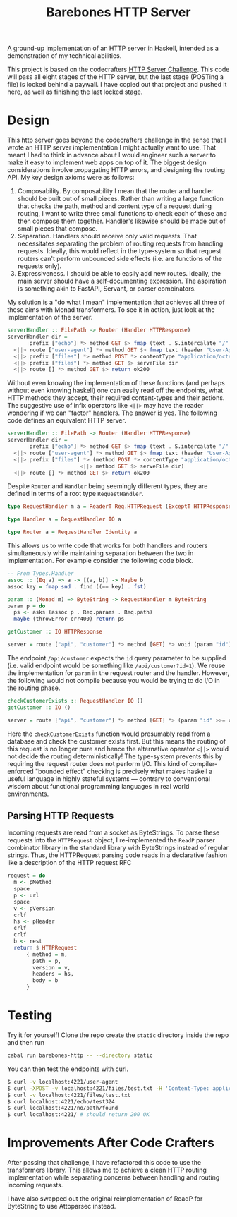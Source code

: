 #+title: Barebones HTTP Server

A ground-up implementation of an HTTP server in Haskell, intended as a
demonstration of my technical abilities.

This project is based on the codecrafters [[https://app.codecrafters.io/courses/http-server][HTTP Server Challenge]]. This code will
pass all eight stages of the HTTP server, but the last stage (POSTing a file) is
locked behind a paywall. I have copied out that project and pushed it here, as
well as finishing the last locked stage.

* Design

This http server goes beyond the codecrafters challenge in the sense that I
wrote an HTTP server implementation I might actually want to use. That meant I
had to think in advance about I would engineer such a server to make it easy to
implement web apps on top of it.  The biggest design considerations involve
propagating HTTP errors, and designing the routing API. My key design axioms
were as follows:

1. Composability. By composability I mean that the router and handler should be
   built out of small pieces. Rather than writing a large function that checks
   the path, method and content type of a request during routing, I want to
   write three small functions to check each of these and then compose them
   together. Handler's likewise should be made out of small pieces that compose.
2. Separation. Handlers should receive only valid requests. That necessitates
   separating the problem of routing requests from handling requests. Ideally,
   this would reflect in the type-system so that request routers can't perform
   unbounded side effects (i.e. are functions of the requests only).
3. Expressiveness. I should be able to easily add new routes. Ideally, the main
   server should have a self-documenting expression. The aspiration is something
   akin to FastAPI, Servant, or parser combinators.

My solution is a "do what I mean" implementation that achieves all three of
these aims with Monad transformers. To see it in action, just look at the implementation of the server.

#+begin_src haskell
serverHandler :: FilePath -> Router (Handler HTTPResponse)
serverHandler dir =
       prefix ["echo"] *> method GET $> fmap (text . S.intercalate "/" . tail) reqPath
  <||> route ["user-agent"] *> method GET $> fmap text (header "User-Agent")
  <||> prefix ["files"] *> method POST *> contentType "application/octet-stream" $> postFile dir
  <||> prefix ["files"] *> method GET $> serveFile dir
  <||> route [] *> method GET $> return ok200
#+end_src

Without even knowing the implementation of these functions (and perhaps without
even knowing haskell) one can easily read off the endpoints, what HTTP methods
they accept, their required content-types and their actions. The suggestive use
of infix operators like =<||>= may have the reader wondering if we can "factor"
handlers. The answer is yes. The following code defines an equivalent HTTP
server.

#+begin_src haskell
serverHandler :: FilePath -> Router (Handler HTTPResponse)
serverHandler dir =
       prefix ["echo"] *> method GET $> fmap (text . S.intercalate "/" . tail) reqPath
  <||> route ["user-agent"] *> method GET $> fmap text (header "User-Agent")
  <||> prefix ["files"] *> (method POST *> contentType "application/octet-stream" $> postFile dir
                       <||> method GET $> serveFile dir)
  <||> route [] *> method GET $> return ok200
#+end_src

Despite =Router= and =Handler= being seemingly different types, they are defined in terms of a root type =RequestHandler=.

#+begin_src haskell
type RequestHandler m a = ReaderT Req.HTTPRequest (ExceptT HTTPResponse m) a

type Handler a = RequestHandler IO a

type Router a = RequestHandler Identity a
#+end_src

This allows us to write code that works for both handlers and routers simultaneously while maintaining separation between the two in implementation. For example consider the following code block.

#+begin_src haskell
-- From Types.Handler
assoc :: (Eq a) => a -> [(a, b)] -> Maybe b
assoc key = fmap snd . find ((== key) . fst)

param :: (Monad m) => ByteString -> RequestHandler m ByteString
param p = do
  ps <- asks (assoc p . Req.params . Req.path)
  maybe (throwError err400) return ps

getCustomer :: IO HTTPResponse

server = route ["api", "customer"] *> method [GET] *> void (param "id") $> fmap getCustomer (param "id")
#+end_src

The endpoint =/api/customer= expects the =id= query parameter to be supplied
(i.e. valid endpoint would be something like =/api/customer?id=1=). We reuse the
implementation for =param= in the request router and the handler. However, the
following would not compile because you would be trying to do I/O in the routing
phase.

#+begin_src haskell
checkCustomerExists :: RequestHandler IO ()
getCustomer :: IO ()

server = route ["api", "customer"] *> method [GET] *> (param "id" >>= checkCustomerExists) $> fmap getCustomer (param "id")
#+end_src

Here the =checkCustomerExists= function would presumably read from a database
and check the customer exists first. But this means the routing of this request
is no longer pure and hence the alternative operator =<||>= would not decide the
routing deterministically! The type-system prevents this by requiring the
request router does not perform I/O. This kind of compiler-enforced "bounded effect" checking is precisely
what makes haskell a useful language in highly stateful systems --- contrary to
conventional wisdom about functional programming languages in real world
environments.

** Parsing HTTP Requests

Incoming requests are read from a socket as ByteStrings. To parse these requests
into the =HTTPRequest= object, I re-implemented the =ReadP= parser combinator
library in the standard library with ByteStrings instead of regular strings.
Thus, the HTTPRequest parsing code reads in a declarative fashion like a description of the HTTP request RFC

#+begin_src haskell
request = do
  m <- pMethod
  space
  p <- url
  space
  v <- pVersion
  crlf
  hs <- pHeader
  crlf
  crlf
  b <- rest
  return $ HTTPRequest
      { method = m,
        path = p,
        version = v,
        headers = hs,
        body = b
      }
#+end_src
* Testing
Try it for yourself! Clone the repo create the =static= directory inside the repo and then run
#+begin_src bash
cabal run barebones-http -- --directory static
#+end_src

You can then test the endpoints with curl.
#+begin_src bash
$ curl -v localhost:4221/user-agent
$ curl -XPOST -v localhost:4221/files/test.txt -H 'Content-Type: application/octet-stream' --data 'test content' # check the static directory after this
$ curl -v localhost:4221/files/test.txt
$ curl localhost:4221/echo/test324
$ curl localhost:4221/no/path/found
$ curl localhost:4221/ # should return 200 OK
#+end_src
* Improvements After Code Crafters

After passing that challenge, I have refactored this code to use the
transformers library. This allows me to achieve a clean HTTP routing
implementation while separating concerns between handling and routing incoming
requests.

I have also swapped out the original reimplementation of ReadP for ByteString to use Attoparsec instead.
